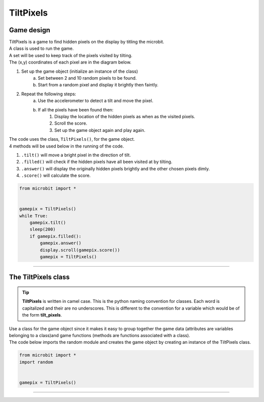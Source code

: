 ====================================================
TiltPixels
====================================================

Game design
--------------------

| TiltPixels is a game to find hidden pixels on the display by titling the microbit.
| A class is used to run the game.
| A set will be used to keep track of the pixels visited by tilting.
| The (x,y) coordinates of each pixel are in the diagram below.

.. image:: images/microbit_coords.png
    :scale: 100 %
    :align: center
    :alt: coordinates


#. Set up the game object (initialize an instance of the class)
    a. Set between 2 and 10 random pixels to be found.
    b. Start from a random pixel and display it brightly then faintly.
#. Repeat the following steps:
    a. Use the accelerometer to detect a tilt and move the pixel.
    b. If all the pixels have been found then:
        #. Display the location of the hidden pixels as when as the visited pixels.
        #. Scroll the score.
        #. Set up the game object again and play again.

| The code uses the class, ``TiltPixels()``, for the game object.
| 4 methods will be used below in the running of the code.

#. ``.tilt()`` will move a bright pixel in the direction of tilt.
#. ``.filled()`` will check if the hidden pixels have all been visited at by tilting.
#. ``.answer()`` will display the originally hidden pixels brightly and the other chosen pixels dimly.
#. ``.score()`` will calculate the score.


.. code-block:: python

    from microbit import *


    gamepix = TiltPixels()
    while True:
        gamepix.tilt()
        sleep(200)
        if gamepix.filled():
            gamepix.answer()
            display.scroll(gamepix.score())
            gamepix = TiltPixels()

----

The TiltPixels class
------------------------

.. admonition:: Tip
    
    **TiltPixels** is written in camel case. This is the python naming convention for classes. Each word is capitalized and their are no underscores. This is different to the convention for a variable which would be of the form **tilt_pixels**.


| Use a class for the game object since it makes it easy to group together the game data (attributes are variables belonging to a class)and game functions (methods are functions associated with a class).

.. py:class:: TiltPixels(x_position=random.randint(0, 4), y_position=random.randint(0, 4))

    | Set up the game object to control the pixels displayed and keep track of them.
    | The starting pixel is (x_position, y_position).
    | ``x_position`` and  ``y_position`` are optional. They are both integers from 0 to 4.
    | ``x_position`` by default will be a random integer from 0 to 4.
    | ``y_position`` by default will be a random integer from 0 to 4.

| The code below imports the random module and creates the game object by creating an instance of the TiltPixels class.

.. code-block:: python

    from microbit import *
    import random


    gamepix = TiltPixels()

----

